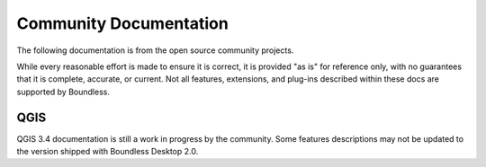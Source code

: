 Community Documentation
=======================

The following documentation is from the open source community projects.

While every reasonable effort is made to ensure it is correct, it is provided
"as is" for reference only, with no guarantees that it is complete, accurate, or
current. Not all features, extensions, and plug-ins described within these docs
are supported by Boundless.

QGIS
----

QGIS 3.4 documentation is still a work in progress by the community. Some
features descriptions may not be updated to the version shipped with
Boundless Desktop 2.0.

.. only:: offline

   * `QGIS 3.4 User manual <../../qgis_core_docs/html/en/docs/user_manual/index.html>`_ (see :ref:`online <QGIS-manual-index-reference>`)
   * `PyQGIS Cookbook <../../qgis_core_docs/html/en/docs/pyqgis_developer_cookbook/index.html>`_ (see :ref:`online <PyQGIS-Developer-Cookbook>`)

.. only:: online

   * :ref:`QGIS 3.4 User manual <QGIS-manual-index-reference>`
   * :ref:`PyQGIS Cookbook <PyQGIS-Developer-Cookbook>`
